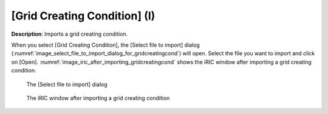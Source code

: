 .. _sec_file_import_gridcreatingcond:

[Grid Creating Condition] (I)
================================

**Description**: Imports a grid creating condition.

When you select [Grid Creating Condition], the [Select file to import]
dialog (:numref:`image_select_file_to_import_dialog_for_gridcreatingcond`)
will open. Select the file you want to import and click on [Open].
:numref:`image_iric_after_importing_gridcreatingcond` shows the iRIC window
after importing a grid creating condition.

.. _image_select_file_to_import_dialog_for_gridcreatingcond:

.. figure:: images/select_file_to_import_dialog_for_gridcreatingcond.png

   The [Select file to import] dialog

.. _image_iric_after_importing_gridcreatingcond:

.. figure:: images/iric_after_importing_gridcreatingcond.png

   The iRIC window after importing a grid creating condition
